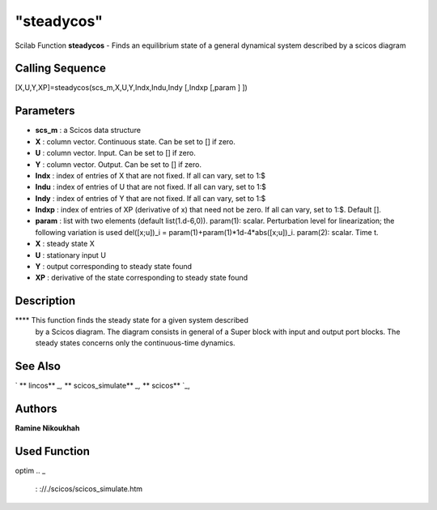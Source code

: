 ====
"steadycos"
====

Scilab Function
**steadycos** - Finds an equilibrium state of a general dynamical
system described by a scicos diagram



Calling Sequence
~~~~~~~~~~~~~~~~

[X,U,Y,XP]=steadycos(scs_m,X,U,Y,Indx,Indu,Indy [,Indxp [,param ] ])




Parameters
~~~~~~~~~~


+ **scs_m** : a Scicos data structure
+ **X** : column vector. Continuous state. Can be set to [] if zero.
+ **U** : column vector. Input. Can be set to [] if zero.
+ **Y** : column vector. Output. Can be set to [] if zero.
+ **Indx** : index of entries of X that are not fixed. If all can
  vary, set to 1:$
+ **Indu** : index of entries of U that are not fixed. If all can
  vary, set to 1:$
+ **Indy** : index of entries of Y that are not fixed. If all can
  vary, set to 1:$
+ **Indxp** : index of entries of XP (derivative of x) that need not
  be zero. If all can vary, set to 1:$. Default [].
+ **param** : list with two elements (default list(1.d-6,0)).
  param(1): scalar. Perturbation level for linearization; the following
  variation is used del([x;u])_i = param(1)+param(1)*1d-4*abs([x;u])_i.
  param(2): scalar. Time t.
+ **X** : steady state X
+ **U** : stationary input U
+ **Y** : output corresponding to steady state found
+ **XP** : derivative of the state corresponding to steady state found




Description
~~~~~~~~~~~

**** This function finds the steady state for a given system described
  by a Scicos diagram. The diagram consists in general of a Super block
  with input and output port blocks. The steady states concerns only the
  continuous-time dynamics.




See Also
~~~~~~~~

` ** lincos** `_,` ** scicos_simulate** `_,` ** scicos** `_,



Authors
~~~~~~~

**Ramine Nikoukhah**




Used Function
~~~~~~~~~~~~~
optim
.. _
      : ://./scicos/scicos_simulate.htm
.. _
      : ://./scicos/scicos.htm
.. _
      : ://./scicos/lincos.htm


